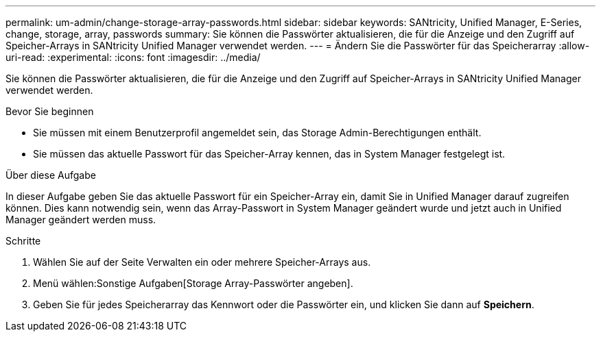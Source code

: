 ---
permalink: um-admin/change-storage-array-passwords.html 
sidebar: sidebar 
keywords: SANtricity, Unified Manager, E-Series, change, storage, array, passwords 
summary: Sie können die Passwörter aktualisieren, die für die Anzeige und den Zugriff auf Speicher-Arrays in SANtricity Unified Manager verwendet werden. 
---
= Ändern Sie die Passwörter für das Speicherarray
:allow-uri-read: 
:experimental: 
:icons: font
:imagesdir: ../media/


[role="lead"]
Sie können die Passwörter aktualisieren, die für die Anzeige und den Zugriff auf Speicher-Arrays in SANtricity Unified Manager verwendet werden.

.Bevor Sie beginnen
* Sie müssen mit einem Benutzerprofil angemeldet sein, das Storage Admin-Berechtigungen enthält.
* Sie müssen das aktuelle Passwort für das Speicher-Array kennen, das in System Manager festgelegt ist.


.Über diese Aufgabe
In dieser Aufgabe geben Sie das aktuelle Passwort für ein Speicher-Array ein, damit Sie in Unified Manager darauf zugreifen können. Dies kann notwendig sein, wenn das Array-Passwort in System Manager geändert wurde und jetzt auch in Unified Manager geändert werden muss.

.Schritte
. Wählen Sie auf der Seite Verwalten ein oder mehrere Speicher-Arrays aus.
. Menü wählen:Sonstige Aufgaben[Storage Array-Passwörter angeben].
. Geben Sie für jedes Speicherarray das Kennwort oder die Passwörter ein, und klicken Sie dann auf *Speichern*.

